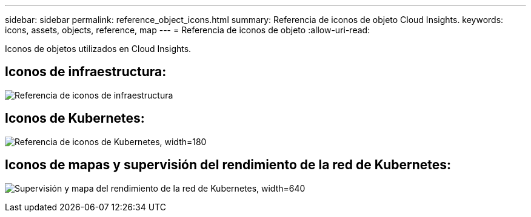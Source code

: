 ---
sidebar: sidebar 
permalink: reference_object_icons.html 
summary: Referencia de iconos de objeto Cloud Insights. 
keywords: icons, assets, objects, reference, map 
---
= Referencia de iconos de objeto
:allow-uri-read: 


[role="lead"]
Iconos de objetos utilizados en Cloud Insights.



== Iconos de infraestructura:

image:Icon_Glossary.png["Referencia de iconos de infraestructura"]



== Iconos de Kubernetes:

image:K8sIconsWithLabels.png["Referencia de iconos de Kubernetes, width=180"]



== Iconos de mapas y supervisión del rendimiento de la red de Kubernetes:

image:ServiceMap_Icons.png["Supervisión y mapa del rendimiento de la red de Kubernetes, width=640"]
